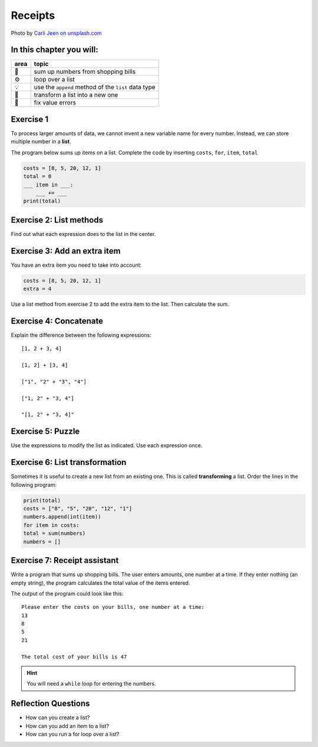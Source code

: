 Receipts
========

.. image:: receipts.jpg

Photo by `Carli Jeen on unsplash.com <https://unsplash.com/@carlijeen?utm_content=creditCopyText&utm_medium=referral&utm_source=unsplash>`__
 

In this chapter you will:
-------------------------

======= ====================================
area    topic
======= ====================================
🚀      sum up numbers from shopping bills
⚙       loop over a list
💡      use the ``append`` method of the ``list`` data type
🔀      transform a list into a new one
🐞      fix value errors
======= ====================================


Exercise 1
----------

To process larger amounts of data, we cannot invent a new variable name
for every number. 
Instead, we can store multiple number in a **list**.

The program below sums up items on a list.
Complete the code by inserting ``costs``, ``for``, ``item``, ``total``

.. code:: python

   costs = [8, 5, 20, 12, 1]
   total = 0
   ___ item in ___:
       ___ += ___
   print(total)


Exercise 2: List methods
------------------------

Find out what each expression does to the list in the center.

.. figure:: lists.png
   :alt: list exercise


Exercise 3: Add an extra item 
-----------------------------

You have an extra item you need to take into account:

.. code:: python3

   costs = [8, 5, 20, 12, 1]
   extra = 4

Use a list method from exercise 2 to add the extra item to the list.
Then calculate the sum.


Exercise 4: Concatenate
-----------------------

Explain the difference between the following expressions:

::

   [1, 2 + 3, 4]

   [1, 2] + [3, 4]

   ["1", "2" + "3", "4"]

   ["1, 2" + "3, 4"]

   "[1, 2" + "3, 4]"



Exercise 5: Puzzle
------------------

Use the expressions to modify the list as indicated. Use each expression
once.

.. figure:: list_funcs2.png
   :alt: list funcs exercise2


Exercise 6: List transformation
-------------------------------

Sometimes it is useful to create a new list from an existing one.
This is called **transforming** a list.
Order the lines in the following program:

.. code:: python3

   print(total)
   costs = ["8", "5", "20", "12", "1"]
   numbers.append(int(item))
   for item in costs:
   total = sum(numbers)
   numbers = []


Exercise 7: Receipt assistant
-----------------------------

Write a program that sums up shopping bills.
The user enters amounts, one number at a time.
If they enter nothing (an empty string),
the program calculates the total value of the items entered. 

The output of the program could look like this:

::

   Please enter the costs on your bills, one number at a time:
   13
   8
   5
   21

   The total cost of your bills is 47


.. hint::

   You will need a ``while`` loop for entering the numbers.


Reflection Questions
--------------------

-  How can you create a list?
-  How can you add an item to a list?
-  How can you run a for loop over a list?
